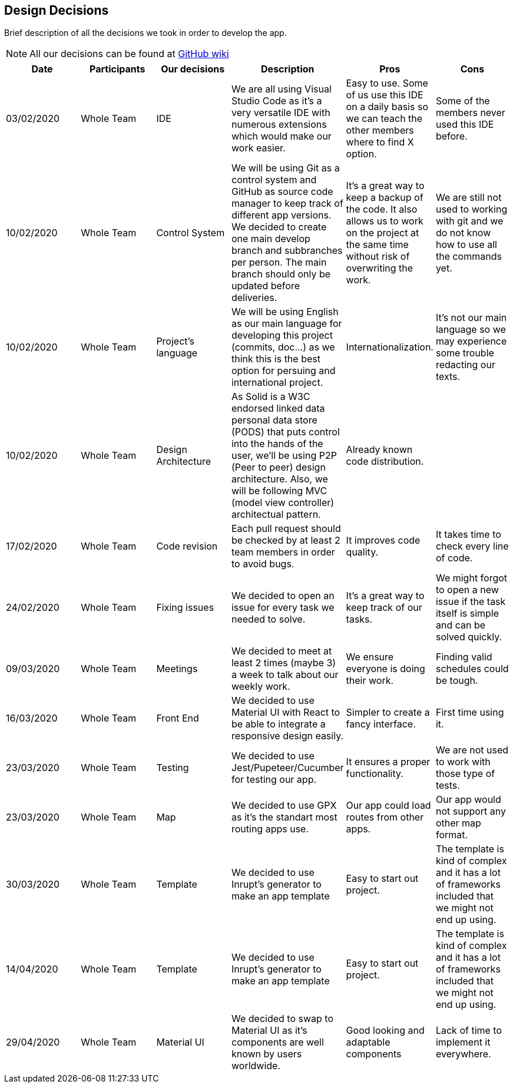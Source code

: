 [[section-design-decisions]]
== Design Decisions

Brief description of all the decisions we took in order to develop the app.

NOTE: All our decisions can be found at https://github.com/Arquisoft/viade_es2b/wiki[GitHub wiki]

[cols=6*,options="header"]

|===

| Date
| Participants
| Our decisions
| Description
| Pros
| Cons

| 03/02/2020
| Whole Team
| IDE
| We are all using Visual Studio Code as it's a very versatile IDE with numerous extensions which would make our work easier.
| Easy to use. Some of us use this IDE on a daily basis so we can teach the other members where to find X option.
| Some of the members never used this IDE before.

| 10/02/2020
| Whole Team
| Control System
| We will be using Git as a control system and GitHub as source code manager to keep track of different app versions. We decided to create one main develop branch and subbranches per person. The main branch should only be updated before deliveries.
| It's a great way to keep a backup of the code. It also allows us to work on the project at the same time without risk of overwriting the work.
| We are still not used to working with git and we do not know how to use all the commands yet.

| 10/02/2020
| Whole Team
| Project's language
| We will be using English as our main language for developing this project (commits, doc...) as we think this is the best option for persuing and international project.
| Internationalization.
| It's not our main language so we may experience some trouble redacting our texts.

| 10/02/2020
| Whole Team
| Design Architecture
| As Solid is a W3C endorsed linked data personal data store (PODS) that puts control into the hands of the user, we'll be using P2P (Peer to peer) design architecture. Also, we will be following MVC (model view controller) architectual pattern.
| Already known code distribution.
| 

| 17/02/2020
| Whole Team
| Code revision
| Each pull request should be checked by at least 2 team members in order to avoid bugs.
| It improves code quality.
| It takes time to check every line of code.

| 24/02/2020
| Whole Team
| Fixing issues
| We decided to open an issue for every task we needed to solve.
| It's a great way to keep track of our tasks.
| We might forgot to open a new issue if the task itself is simple and can be solved quickly.

| 09/03/2020
| Whole Team
| Meetings
| We decided to meet at least 2 times (maybe 3) a week to talk about our weekly work.
| We ensure everyone is doing their work.
| Finding valid schedules could be tough.

| 16/03/2020
| Whole Team
| Front End 
| We decided to use Material UI with React to be able to integrate a responsive design easily.
| Simpler to create a fancy interface.
| First time using it.

| 23/03/2020
| Whole Team
| Testing
| We decided to use Jest/Pupeteer/Cucumber for testing our app.
| It ensures a proper functionality.
| We are not used to work with those type of tests.

| 23/03/2020
| Whole Team
| Map
| We decided to use GPX as it's the standart most routing apps use.
| Our app could load routes from other apps.
| Our app would not support any other map format.

| 30/03/2020
| Whole Team
| Template
| We decided to use Inrupt's generator to make an app template
| Easy to start out project.
| The template is kind of complex and it has a lot of frameworks included that we might not end up using.

| 14/04/2020
| Whole Team
| Template
| We decided to use Inrupt's generator to make an app template
| Easy to start out project.
| The template is kind of complex and it has a lot of frameworks included that we might not end up using.

| 29/04/2020
| Whole Team
| Material UI
| We decided to swap to Material UI as it's components are well known by users worldwide.
| Good looking and adaptable components
| Lack of time to implement it everywhere.

|===
